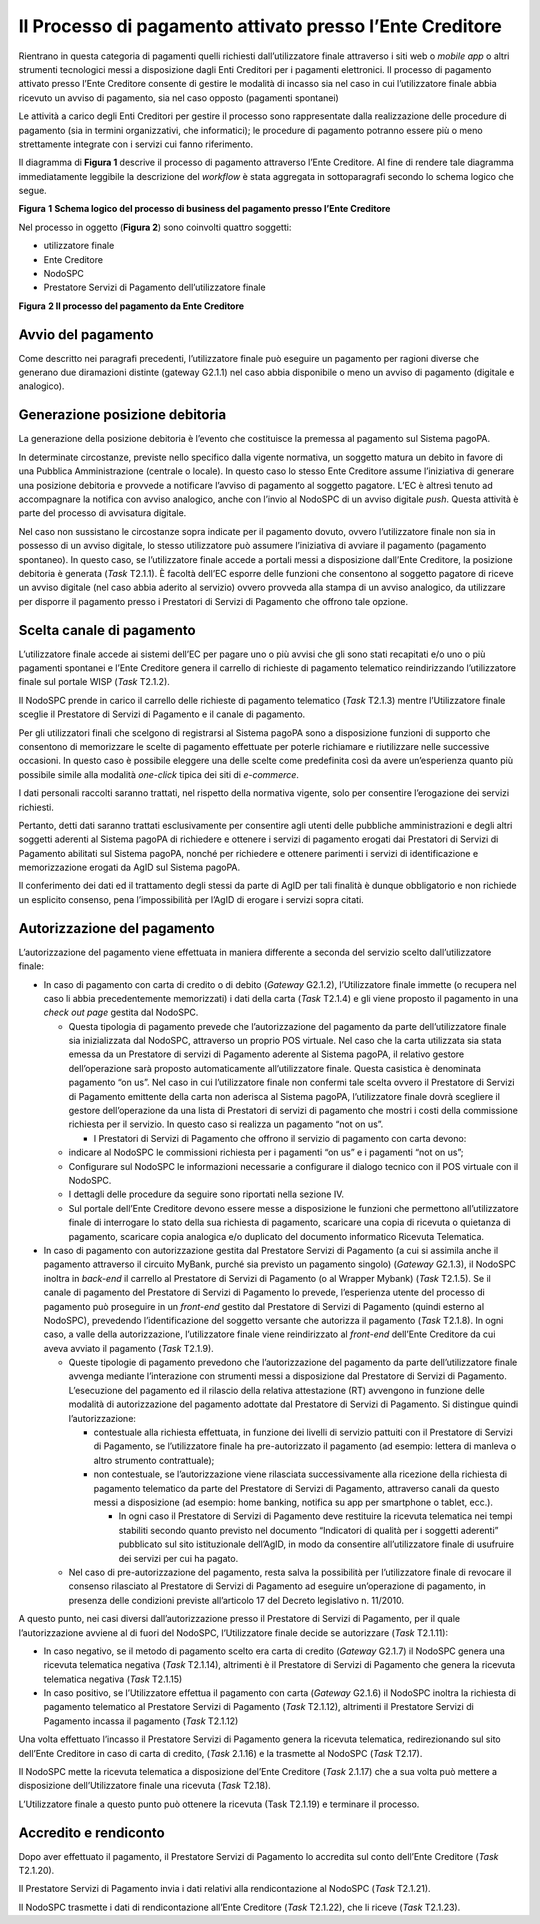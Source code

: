Il Processo di pagamento attivato presso l’Ente Creditore
=========================================================

Rientrano in questa categoria di pagamenti quelli richiesti dall’utilizzatore finale attraverso i
siti web o *mobile app* o altri strumenti tecnologici messi a disposizione dagli Enti Creditori per
i pagamenti elettronici. Il processo di pagamento attivato presso l’Ente Creditore consente di
gestire le modalità di incasso sia nel caso in cui l’utilizzatore finale abbia ricevuto un avviso di
pagamento, sia nel caso opposto (pagamenti spontanei)

Le attività a carico degli Enti Creditori per gestire il processo sono rappresentate dalla
realizzazione delle procedure di pagamento (sia in termini organizzativi, che informatici); le
procedure di pagamento potranno essere più o meno strettamente integrate con i servizi cui fanno
riferimento.

Il diagramma di **Figura 1** descrive il processo di pagamento attraverso l’Ente Creditore. Al fine
di rendere tale diagramma immediatamente leggibile la descrizione del *workflow* è stata aggregata
in sottoparagrafi secondo lo schema logico che segue.

|image0|

**Figura** **1** **Schema logico del processo di business del pagamento presso l’Ente Creditore**

Nel processo in oggetto (**Figura 2**) sono coinvolti quattro soggetti:

-  utilizzatore finale

-  Ente Creditore

-  NodoSPC

-  Prestatore Servizi di Pagamento dell’utilizzatore finale

|image1|

**Figura** **2 Il processo del pagamento da Ente Creditore**

Avvio del pagamento
-------------------

Come descritto nei paragrafi precedenti, l’utilizzatore finale può eseguire un pagamento per ragioni
diverse che generano due diramazioni distinte (gateway G2.1.1) nel caso abbia disponibile o meno un
avviso di pagamento (digitale e analogico).

Generazione posizione debitoria
-------------------------------

La generazione della posizione debitoria è l’evento che costituisce la premessa al pagamento sul
Sistema pagoPA.

In determinate circostanze, previste nello specifico dalla vigente normativa, un soggetto matura un
debito in favore di una Pubblica Amministrazione (centrale o locale). In questo caso lo stesso Ente
Creditore assume l’iniziativa di generare una posizione debitoria e provvede a notificare l’avviso
di pagamento al soggetto pagatore. L’EC è altresì tenuto ad accompagnare la notifica con avviso
analogico, anche con l’invio al NodoSPC di un avviso digitale *push*. Questa attività è parte del
processo di avvisatura digitale.

Nel caso non sussistano le circostanze sopra indicate per il pagamento dovuto, ovvero l’utilizzatore
finale non sia in possesso di un avviso digitale, lo stesso utilizzatore può assumere l’iniziativa
di avviare il pagamento (pagamento spontaneo). In questo caso, se l’utilizzatore finale accede a
portali messi a disposizione dall’Ente Creditore, la posizione debitoria è generata (*Task* T2.1.1).
È facoltà dell’EC esporre delle funzioni che consentono al soggetto pagatore di riceve un avviso
digitale (nel caso abbia aderito al servizio) ovvero provveda alla stampa di un avviso analogico, da
utilizzare per disporre il pagamento presso i Prestatori di Servizi di Pagamento che offrono tale
opzione.

Scelta canale di pagamento 
---------------------------

L’utilizzatore finale accede ai sistemi dell’EC per pagare uno o più avvisi che gli sono stati
recapitati e/o uno o più pagamenti spontanei e l’Ente Creditore genera il carrello di richieste di
pagamento telematico reindirizzando l’utilizzatore finale sul portale WISP (*Task* T2.1.2).

Il NodoSPC prende in carico il carrello delle richieste di pagamento telematico (*Task* T2.1.3)
mentre l’Utilizzatore finale sceglie il Prestatore di Servizi di Pagamento e il canale di pagamento.

Per gli utilizzatori finali che scelgono di registrarsi al Sistema pagoPA sono a disposizione
funzioni di supporto che consentono di memorizzare le scelte di pagamento effettuate per poterle
richiamare e riutilizzare nelle successive occasioni. In questo caso è possibile eleggere una delle
scelte come predefinita così da avere un’esperienza quanto più possibile simile alla modalità
*one-click* tipica dei siti di *e-commerce*.

I dati personali raccolti saranno trattati, nel rispetto della normativa vigente, solo per
consentire l’erogazione dei servizi richiesti.

Pertanto, detti dati saranno trattati esclusivamente per consentire agli utenti delle pubbliche
amministrazioni e degli altri soggetti aderenti al Sistema pagoPA di richiedere e ottenere i servizi
di pagamento erogati dai Prestatori di Servizi di Pagamento abilitati sul Sistema pagoPA, nonché per
richiedere e ottenere parimenti i servizi di identificazione e memorizzazione erogati da AgID sul
Sistema pagoPA.

Il conferimento dei dati ed il trattamento degli stessi da parte di AgID per tali finalità è dunque
obbligatorio e non richiede un esplicito consenso, pena l’impossibilità per l’AgID di erogare i
servizi sopra citati.

Autorizzazione del pagamento 
-----------------------------

L’autorizzazione del pagamento viene effettuata in maniera differente a seconda del servizio scelto
dall’utilizzatore finale:

-  In caso di pagamento con carta di credito o di debito (*Gateway* G2.1.2), l’Utilizzatore finale
   immette (o recupera nel caso li abbia precedentemente memorizzati) i dati della carta (*Task*
   T2.1.4) e gli viene proposto il pagamento in una *check out page* gestita dal NodoSPC.

   -  Questa tipologia di pagamento prevede che l’autorizzazione del pagamento da parte
      dell’utilizzatore finale sia inizializzata dal NodoSPC, attraverso un proprio POS virtuale.
      Nel caso che la carta utilizzata sia stata emessa da un Prestatore di servizi di Pagamento
      aderente al Sistema pagoPA, il relativo gestore dell’operazione sarà proposto automaticamente
      all’utilizzatore finale. Questa casistica è denominata pagamento “on us”. Nel caso in cui
      l’utilizzatore finale non confermi tale scelta ovvero il Prestatore di Servizi di Pagamento
      emittente della carta non aderisca al Sistema pagoPA, l’utilizzatore finale dovrà scegliere il
      gestore dell’operazione da una lista di Prestatori di servizi di pagamento che mostri i costi
      della commissione richiesta per il servizio. In questo caso si realizza un pagamento “not on
      us”.

      -  I Prestatori di Servizi di Pagamento che offrono il servizio di pagamento con carta devono:

   -  indicare al NodoSPC le commissioni richiesta per i pagamenti “on us” e i pagamenti “not on
      us”;

   -  Configurare sul NodoSPC le informazioni necessarie a configurare il dialogo tecnico con il POS
      virtuale con il NodoSPC.

   -  I dettagli delle procedure da seguire sono riportati nella sezione IV.

   -  Sul portale dell’Ente Creditore devono essere messe a disposizione le funzioni che permettono
      all’utilizzatore finale di interrogare lo stato della sua richiesta di pagamento, scaricare
      una copia di ricevuta o quietanza di pagamento, scaricare copia analogica e/o duplicato del
      documento informatico Ricevuta Telematica.

-  In caso di pagamento con autorizzazione gestita dal Prestatore Servizi di Pagamento (a cui si
   assimila anche il pagamento attraverso il circuito MyBank, purché sia previsto un pagamento
   singolo) (*Gateway* G2.1.3), il NodoSPC inoltra in *back-end* il carrello al Prestatore di
   Servizi di Pagamento (o al Wrapper Mybank) (*Task* T2.1.5). Se il canale di pagamento del
   Prestatore di Servizi di Pagamento lo prevede, l’esperienza utente del processo di pagamento può
   proseguire in un *front-end* gestito dal Prestatore di Servizi di Pagamento (quindi esterno al
   NodoSPC), prevedendo l’identificazione del soggetto versante che autorizza il pagamento (*Task*
   T2.1.8). In ogni caso, a valle della autorizzazione, l’utilizzatore finale viene reindirizzato al
   *front-end* dell’Ente Creditore da cui aveva avviato il pagamento (*Task* T2.1.9).

   -  Queste tipologie di pagamento prevedono che l’autorizzazione del pagamento da parte
      dell’utilizzatore finale avvenga mediante l’interazione con strumenti messi a disposizione dal
      Prestatore di Servizi di Pagamento. L’esecuzione del pagamento ed il rilascio della relativa
      attestazione (RT) avvengono in funzione delle modalità di autorizzazione del pagamento
      adottate dal Prestatore di Servizi di Pagamento. Si distingue quindi l’autorizzazione:

      -  contestuale alla richiesta effettuata, in funzione dei livelli di servizio pattuiti con il
         Prestatore di Servizi di Pagamento, se l’utilizzatore finale ha pre-autorizzato il
         pagamento (ad esempio: lettera di manleva o altro strumento contrattuale);

      -  non contestuale, se l’autorizzazione viene rilasciata successivamente alla ricezione della
         richiesta di pagamento telematico da parte del Prestatore di Servizi di Pagamento,
         attraverso canali da questo messi a disposizione (ad esempio: home banking, notifica su app
         per smartphone o tablet, ecc.).

         -  In ogni caso il Prestatore di Servizi di Pagamento deve restituire la ricevuta
            telematica nei tempi stabiliti secondo quanto previsto nel documento “Indicatori di
            qualità per i soggetti aderenti” pubblicato sul sito istituzionale dell’AgID, in modo da
            consentire all’utilizzatore finale di usufruire dei servizi per cui ha pagato.

   -  Nel caso di pre-autorizzazione del pagamento, resta salva la possibilità per l’utilizzatore
      finale di revocare il consenso rilasciato al Prestatore di Servizi di Pagamento ad eseguire
      un’operazione di pagamento, in presenza delle condizioni previste all’articolo 17 del Decreto
      legislativo n. 11/2010.

A questo punto, nei casi diversi dall’autorizzazione presso il Prestatore di Servizi di Pagamento,
per il quale l’autorizzazione avviene al di fuori del NodoSPC, l’Utilizzatore finale decide se
autorizzare (*Task* T2.1.11):

-  In caso negativo, se il metodo di pagamento scelto era carta di credito (*Gateway* G2.1.7) il
   NodoSPC genera una ricevuta telematica negativa (*Task* T2.1.14), altrimenti è il Prestatore di
   Servizi di Pagamento che genera la ricevuta telematica negativa (*Task* T2.1.15)

-  In caso positivo, se l’Utilizzatore effettua il pagamento con carta (*Gateway* G2.1.6) il NodoSPC
   inoltra la richiesta di pagamento telematico al Prestatore Servizi di Pagamento (*Task* T2.1.12),
   altrimenti il Prestatore Servizi di Pagamento incassa il pagamento (*Task* T2.1.12)

Una volta effettuato l’incasso il Prestatore Servizi di Pagamento genera la ricevuta telematica,
redirezionando sul sito dell’Ente Creditore in caso di carta di credito, (*Task* 2.1.16) e la
trasmette al NodoSPC (*Task* T2.17).

Il NodoSPC mette la ricevuta telematica a disposizione del’Ente Creditore (*Task* 2.1.17) che a sua
volta può mettere a disposizione dell’Utilizzatore finale una ricevuta (*Task* T2.18).

L’Utilizzatore finale a questo punto può ottenere la ricevuta (Task T2.1.19) e terminare il
processo.

Accredito e rendiconto
----------------------

Dopo aver effettuato il pagamento, il Prestatore Servizi di Pagamento lo accredita sul conto
dell’Ente Creditore (*Task* T2.1.20).

Il Prestatore Servizi di Pagamento invia i dati relativi alla rendicontazione al NodoSPC (*Task*
T2.1.21).

Il NodoSPC trasmette i dati di rendicontazione all’Ente Creditore (*Task* T2.1.22), che li riceve
(*Task* T2.1.23).

.. |image0| image:: media_ProcessoDiPagamentoEnte/media/image1.png
   :width: 6.37446in
   :height: 0.87811in
.. |image1| image:: media_ProcessoDiPagamentoEnte/media/image5.png
   :width: 9.39306in
   :height: 4.64189in
